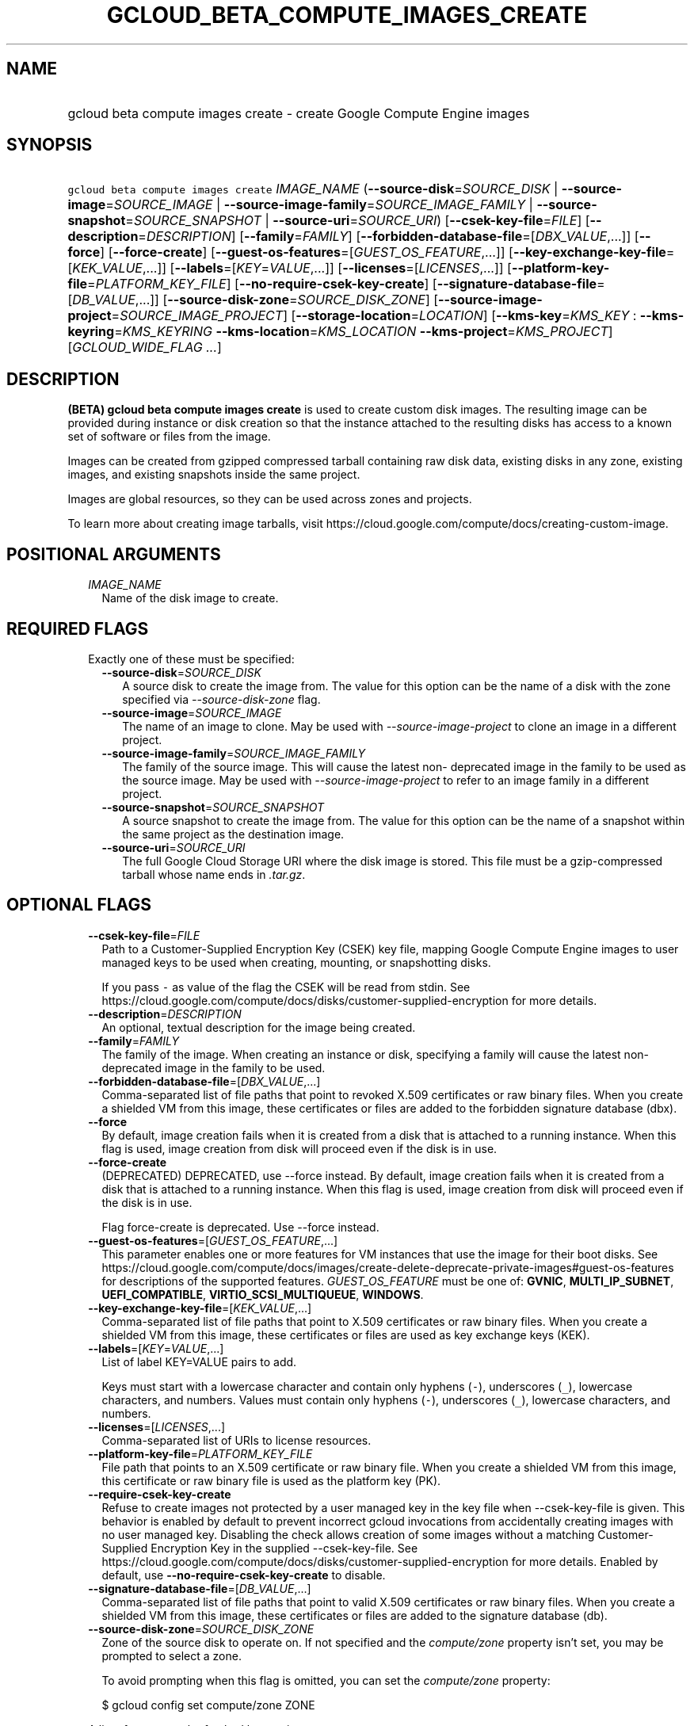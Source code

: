 
.TH "GCLOUD_BETA_COMPUTE_IMAGES_CREATE" 1



.SH "NAME"
.HP
gcloud beta compute images create \- create Google Compute Engine images



.SH "SYNOPSIS"
.HP
\f5gcloud beta compute images create\fR \fIIMAGE_NAME\fR (\fB\-\-source\-disk\fR=\fISOURCE_DISK\fR\ |\ \fB\-\-source\-image\fR=\fISOURCE_IMAGE\fR\ |\ \fB\-\-source\-image\-family\fR=\fISOURCE_IMAGE_FAMILY\fR\ |\ \fB\-\-source\-snapshot\fR=\fISOURCE_SNAPSHOT\fR\ |\ \fB\-\-source\-uri\fR=\fISOURCE_URI\fR) [\fB\-\-csek\-key\-file\fR=\fIFILE\fR] [\fB\-\-description\fR=\fIDESCRIPTION\fR] [\fB\-\-family\fR=\fIFAMILY\fR] [\fB\-\-forbidden\-database\-file\fR=[\fIDBX_VALUE\fR,...]] [\fB\-\-force\fR] [\fB\-\-force\-create\fR] [\fB\-\-guest\-os\-features\fR=[\fIGUEST_OS_FEATURE\fR,...]] [\fB\-\-key\-exchange\-key\-file\fR=[\fIKEK_VALUE\fR,...]] [\fB\-\-labels\fR=[\fIKEY\fR=\fIVALUE\fR,...]] [\fB\-\-licenses\fR=[\fILICENSES\fR,...]] [\fB\-\-platform\-key\-file\fR=\fIPLATFORM_KEY_FILE\fR] [\fB\-\-no\-require\-csek\-key\-create\fR] [\fB\-\-signature\-database\-file\fR=[\fIDB_VALUE\fR,...]] [\fB\-\-source\-disk\-zone\fR=\fISOURCE_DISK_ZONE\fR] [\fB\-\-source\-image\-project\fR=\fISOURCE_IMAGE_PROJECT\fR] [\fB\-\-storage\-location\fR=\fILOCATION\fR] [\fB\-\-kms\-key\fR=\fIKMS_KEY\fR\ :\ \fB\-\-kms\-keyring\fR=\fIKMS_KEYRING\fR\ \fB\-\-kms\-location\fR=\fIKMS_LOCATION\fR\ \fB\-\-kms\-project\fR=\fIKMS_PROJECT\fR] [\fIGCLOUD_WIDE_FLAG\ ...\fR]



.SH "DESCRIPTION"

\fB(BETA)\fR \fBgcloud beta compute images create\fR is used to create custom
disk images. The resulting image can be provided during instance or disk
creation so that the instance attached to the resulting disks has access to a
known set of software or files from the image.

Images can be created from gzipped compressed tarball containing raw disk data,
existing disks in any zone, existing images, and existing snapshots inside the
same project.

Images are global resources, so they can be used across zones and projects.

To learn more about creating image tarballs, visit
https://cloud.google.com/compute/docs/creating\-custom\-image.



.SH "POSITIONAL ARGUMENTS"

.RS 2m
.TP 2m
\fIIMAGE_NAME\fR
Name of the disk image to create.


.RE
.sp

.SH "REQUIRED FLAGS"

.RS 2m
.TP 2m

Exactly one of these must be specified:

.RS 2m
.TP 2m
\fB\-\-source\-disk\fR=\fISOURCE_DISK\fR
A source disk to create the image from. The value for this option can be the
name of a disk with the zone specified via \f5\fI\-\-source\-disk\-zone\fR\fR
flag.

.TP 2m
\fB\-\-source\-image\fR=\fISOURCE_IMAGE\fR
The name of an image to clone. May be used with
\f5\fI\-\-source\-image\-project\fR\fR to clone an image in a different project.

.TP 2m
\fB\-\-source\-image\-family\fR=\fISOURCE_IMAGE_FAMILY\fR
The family of the source image. This will cause the latest non\- deprecated
image in the family to be used as the source image. May be used with
\f5\fI\-\-source\-image\-project\fR\fR to refer to an image family in a
different project.

.TP 2m
\fB\-\-source\-snapshot\fR=\fISOURCE_SNAPSHOT\fR
A source snapshot to create the image from. The value for this option can be the
name of a snapshot within the same project as the destination image.

.TP 2m
\fB\-\-source\-uri\fR=\fISOURCE_URI\fR
The full Google Cloud Storage URI where the disk image is stored. This file must
be a gzip\-compressed tarball whose name ends in \f5\fI.tar.gz\fR\fR.


.RE
.RE
.sp

.SH "OPTIONAL FLAGS"

.RS 2m
.TP 2m
\fB\-\-csek\-key\-file\fR=\fIFILE\fR
Path to a Customer\-Supplied Encryption Key (CSEK) key file, mapping Google
Compute Engine images to user managed keys to be used when creating, mounting,
or snapshotting disks.

If you pass \f5\-\fR as value of the flag the CSEK will be read from stdin. See
https://cloud.google.com/compute/docs/disks/customer\-supplied\-encryption for
more details.

.TP 2m
\fB\-\-description\fR=\fIDESCRIPTION\fR
An optional, textual description for the image being created.

.TP 2m
\fB\-\-family\fR=\fIFAMILY\fR
The family of the image. When creating an instance or disk, specifying a family
will cause the latest non\-deprecated image in the family to be used.

.TP 2m
\fB\-\-forbidden\-database\-file\fR=[\fIDBX_VALUE\fR,...]
Comma\-separated list of file paths that point to revoked X.509 certificates or
raw binary files. When you create a shielded VM from this image, these
certificates or files are added to the forbidden signature database (dbx).

.TP 2m
\fB\-\-force\fR
By default, image creation fails when it is created from a disk that is attached
to a running instance. When this flag is used, image creation from disk will
proceed even if the disk is in use.

.TP 2m
\fB\-\-force\-create\fR
(DEPRECATED) DEPRECATED, use \-\-force instead. By default, image creation fails
when it is created from a disk that is attached to a running instance. When this
flag is used, image creation from disk will proceed even if the disk is in use.

Flag force\-create is deprecated. Use \-\-force instead.

.TP 2m
\fB\-\-guest\-os\-features\fR=[\fIGUEST_OS_FEATURE\fR,...]
This parameter enables one or more features for VM instances that use the image
for their boot disks. See
https://cloud.google.com/compute/docs/images/create\-delete\-deprecate\-private\-images#guest\-os\-features
for descriptions of the supported features. \fIGUEST_OS_FEATURE\fR must be one
of: \fBGVNIC\fR, \fBMULTI_IP_SUBNET\fR, \fBUEFI_COMPATIBLE\fR,
\fBVIRTIO_SCSI_MULTIQUEUE\fR, \fBWINDOWS\fR.

.TP 2m
\fB\-\-key\-exchange\-key\-file\fR=[\fIKEK_VALUE\fR,...]
Comma\-separated list of file paths that point to X.509 certificates or raw
binary files. When you create a shielded VM from this image, these certificates
or files are used as key exchange keys (KEK).

.TP 2m
\fB\-\-labels\fR=[\fIKEY\fR=\fIVALUE\fR,...]
List of label KEY=VALUE pairs to add.

Keys must start with a lowercase character and contain only hyphens (\f5\-\fR),
underscores (\f5_\fR), lowercase characters, and numbers. Values must contain
only hyphens (\f5\-\fR), underscores (\f5_\fR), lowercase characters, and
numbers.

.TP 2m
\fB\-\-licenses\fR=[\fILICENSES\fR,...]
Comma\-separated list of URIs to license resources.

.TP 2m
\fB\-\-platform\-key\-file\fR=\fIPLATFORM_KEY_FILE\fR
File path that points to an X.509 certificate or raw binary file. When you
create a shielded VM from this image, this certificate or raw binary file is
used as the platform key (PK).

.TP 2m
\fB\-\-require\-csek\-key\-create\fR
Refuse to create images not protected by a user managed key in the key file when
\-\-csek\-key\-file is given. This behavior is enabled by default to prevent
incorrect gcloud invocations from accidentally creating images with no user
managed key. Disabling the check allows creation of some images without a
matching Customer\-Supplied Encryption Key in the supplied \-\-csek\-key\-file.
See https://cloud.google.com/compute/docs/disks/customer\-supplied\-encryption
for more details. Enabled by default, use
\fB\-\-no\-require\-csek\-key\-create\fR to disable.

.TP 2m
\fB\-\-signature\-database\-file\fR=[\fIDB_VALUE\fR,...]
Comma\-separated list of file paths that point to valid X.509 certificates or
raw binary files. When you create a shielded VM from this image, these
certificates or files are added to the signature database (db).

.TP 2m
\fB\-\-source\-disk\-zone\fR=\fISOURCE_DISK_ZONE\fR
Zone of the source disk to operate on. If not specified and the
\f5\fIcompute/zone\fR\fR property isn't set, you may be prompted to select a
zone.

To avoid prompting when this flag is omitted, you can set the
\f5\fIcompute/zone\fR\fR property:

.RS 2m
$ gcloud config set compute/zone ZONE
.RE

A list of zones can be fetched by running:

.RS 2m
$ gcloud compute zones list
.RE

To unset the property, run:

.RS 2m
$ gcloud config unset compute/zone
.RE

Alternatively, the zone can be stored in the environment variable
\f5\fICLOUDSDK_COMPUTE_ZONE\fR\fR.

.TP 2m
\fB\-\-source\-image\-project\fR=\fISOURCE_IMAGE_PROJECT\fR
The project name of the source image. Must also specify either
\f5\fI\-\-source\-image\fR\fR or \f5\fI\-\-source\-image\-family\fR\fR when
using this flag.

.TP 2m
\fB\-\-storage\-location\fR=\fILOCATION\fR
Specifies a Cloud Storage location, either regional or multi\-regional, where
image content is to be stored. If not specified, the multi\-region location
closest to the source is chosen automatically.

.TP 2m

Key resource \- The Cloud KMS (Key Management Service) cryptokey that will be
used to protect the image. The arguments in this group can be used to specify
the attributes of this resource.

.RS 2m
.TP 2m
\fB\-\-kms\-key\fR=\fIKMS_KEY\fR
ID of the key or fully qualified identifier for the key. This flag must be
specified if any of the other arguments in this group are specified.

.TP 2m
\fB\-\-kms\-keyring\fR=\fIKMS_KEYRING\fR
The KMS keyring of the key.

.TP 2m
\fB\-\-kms\-location\fR=\fIKMS_LOCATION\fR
The Cloud location for the key.

.TP 2m
\fB\-\-kms\-project\fR=\fIKMS_PROJECT\fR
The Cloud project for the key.


.RE
.RE
.sp

.SH "GCLOUD WIDE FLAGS"

These flags are available to all commands: \-\-account, \-\-billing\-project,
\-\-configuration, \-\-flags\-file, \-\-flatten, \-\-format, \-\-help,
\-\-impersonate\-service\-account, \-\-log\-http, \-\-project, \-\-quiet,
\-\-trace\-token, \-\-user\-output\-enabled, \-\-verbosity.

Run \fB$ gcloud help\fR for details.



.SH "EXAMPLES"

To create an image 'my\-image' from a disk 'my\-disk' in zone 'us\-east1\-a',
run:

.RS 2m
$ gcloud beta compute images create my\-image \-\-source\-disk=my\-disk \e
  \-\-source\-disk\-zone=us\-east1\-a
.RE

To create an image 'my\-image' from another image 'source\-image' with source
image project 'source\-image\-project', run:

.RS 2m
$ gcloud beta compute images create my\-image \e
  \-\-source\-image=source\-image \e
  \-\-source\-image\-project=source\-image\-project
.RE

To create an image 'my\-image' from the latest non\-deprecated image in the
family 'source\-image\-family' with source image project
\'source\-image\-project', run:

.RS 2m
$ gcloud beta compute images create my\-image \e
  \-\-source\-image\-family=source\-image\-family \e
  \-\-source\-image\-project=source\-image\-project
.RE

To create an image 'my\-image' from a snapshot 'source\-snapshot', run:

.RS 2m
$ gcloud beta compute images create my\-image \e
  \-\-source\-snapshot=source\-snapshot
.RE



.SH "NOTES"

This command is currently in BETA and may change without notice. These variants
are also available:

.RS 2m
$ gcloud compute images create
$ gcloud alpha compute images create
.RE

